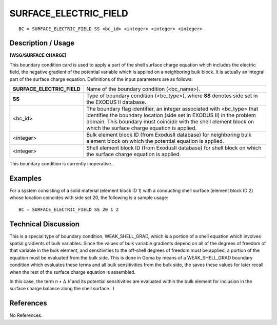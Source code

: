 **************************
**SURFACE_ELECTRIC_FIELD**
**************************

::

	BC = SURFACE_ELECTRIC_FIELD SS <bc_id> <integer> <integer> <integer>

-----------------------
**Description / Usage**
-----------------------

**(WSG/SURFACE CHARGE)**

This boundary condition card is used to apply a part of the shell surface charge
equation which includes the electric field, the negative gradient of the potential
variable which is applied on a neighboring bulk block. It is actually an integral part of
the surface charge equation. Definitions of the input parameters are as follows:

========================== ====================================================
**SURFACE_ELECTRIC_FIELD** Name of the boundary condition (<bc_name>).
**SS**                     Type of boundary condition (<bc_type>), where **SS**
                           denotes side set in the EXODUS II database.
<bc_id>                    The boundary flag identifier, an integer associated 
                           with <bc_type> that identifies the boundary location (side set in EXODUS II) in the problem domain. This boundary must coincide with the shell element block on which the surface charge equation is applied.
<integer>                  Bulk element block ID (from ExodusII database) for
                           neighboring bulk element block on which the potential equation is applied.
<integer>                  Shell element block ID (from ExodusII database) for
                           shell block on which the surface charge equation is
                           applied.
========================== ====================================================

This boundary condition is currently inoperative...

------------
**Examples**
------------

For a system consisting of a solid material (element block ID 1) with a conducting shell surface (element block ID 2) whose location coincides with side set 20, the following is a sample usage:
::

   BC = SURFACE_ELECTRIC_FIELD SS 20 1 2

-------------------------
**Technical Discussion**
-------------------------

This is a special type of boundary condition, WEAK_SHELL_GRAD, which is a
portion of a shell equation which involves spatial gradients of bulk variables. Since the
values of bulk variable gradients depend on all of the degrees of freedom of that
variable in the bulk element, and sensitivities to the off-shell degrees of freedom must
be applied, a portion of the equation must be evaluated from the bulk side. This is done
in Goma by means of a WEAK_SHELL_GRAD boundary condition which evaluates
these terms and all bulk sensitivities from the bulk side, the saves these values for later
recall when the rest of the surface charge equation is assembled.

In this case, the term n • :math:`\Delta` *V*
and its potential sensitivities are evaluated within the bulk
element for inclusion in the surface charge balance along the shell surface.. I



--------------
**References**
--------------

No References.